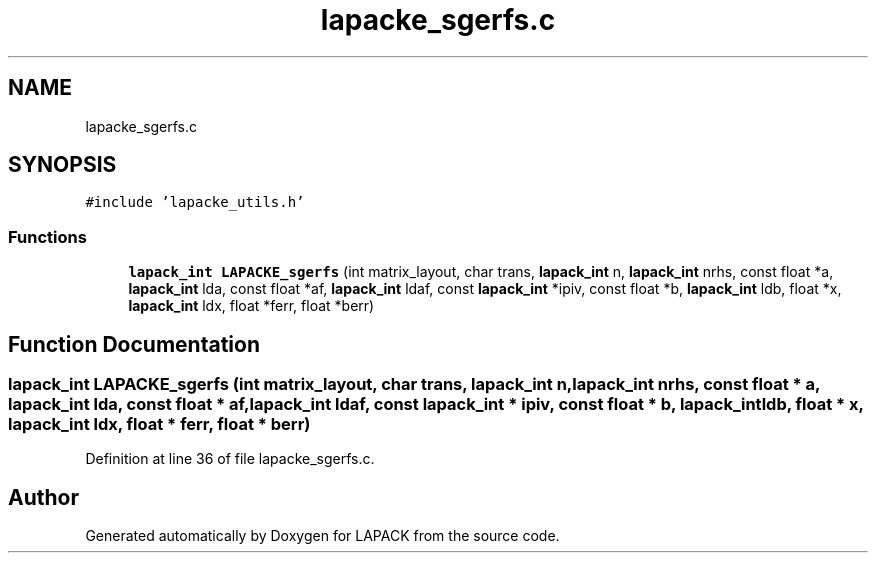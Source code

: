 .TH "lapacke_sgerfs.c" 3 "Tue Nov 14 2017" "Version 3.8.0" "LAPACK" \" -*- nroff -*-
.ad l
.nh
.SH NAME
lapacke_sgerfs.c
.SH SYNOPSIS
.br
.PP
\fC#include 'lapacke_utils\&.h'\fP
.br

.SS "Functions"

.in +1c
.ti -1c
.RI "\fBlapack_int\fP \fBLAPACKE_sgerfs\fP (int matrix_layout, char trans, \fBlapack_int\fP n, \fBlapack_int\fP nrhs, const float *a, \fBlapack_int\fP lda, const float *af, \fBlapack_int\fP ldaf, const \fBlapack_int\fP *ipiv, const float *b, \fBlapack_int\fP ldb, float *x, \fBlapack_int\fP ldx, float *ferr, float *berr)"
.br
.in -1c
.SH "Function Documentation"
.PP 
.SS "\fBlapack_int\fP LAPACKE_sgerfs (int matrix_layout, char trans, \fBlapack_int\fP n, \fBlapack_int\fP nrhs, const float * a, \fBlapack_int\fP lda, const float * af, \fBlapack_int\fP ldaf, const \fBlapack_int\fP * ipiv, const float * b, \fBlapack_int\fP ldb, float * x, \fBlapack_int\fP ldx, float * ferr, float * berr)"

.PP
Definition at line 36 of file lapacke_sgerfs\&.c\&.
.SH "Author"
.PP 
Generated automatically by Doxygen for LAPACK from the source code\&.
